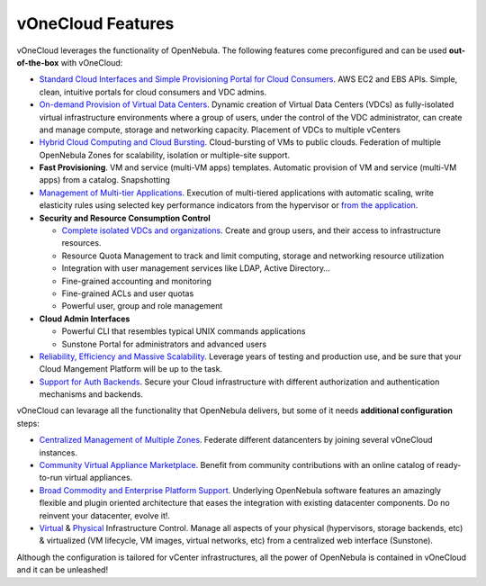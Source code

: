 .. _features:

==================
vOneCloud Features
==================

.. _features_outofthebox:

vOneCloud leverages the functionality of OpenNebula. The following features come preconfigured and can be used **out-of-the-box** with vOneCloud:

* `Standard Cloud Interfaces and Simple Provisioning Portal for Cloud Consumers <http://docs.opennebula.org/4.10/release_notes/release_notes/features.html#standard-cloud-interfaces-and-simple-provisioning-portal-for-cloud-consumers>`__. AWS EC2 and EBS APIs. Simple, clean, intuitive portals for cloud consumers and VDC admins.

* `On-demand Provision of Virtual Data Centers <http://docs.opennebula.org/4.10/release_notes/release_notes/features.html#on-demand-provision-of-virtual-data-centers>`__. Dynamic creation of Virtual Data Centers (VDCs) as fully-isolated virtual infrastructure environments where a group of users, under the control of the VDC administrator, can create and manage compute, storage and networking capacity. Placement of VDCs to multiple vCenters

* `Hybrid Cloud Computing and Cloud Bursting <http://docs.opennebula.org/4.10/release_notes/release_notes/features.html#hybrid-cloud-computing-and-cloud-bursting>`__. Cloud-bursting of VMs to public clouds. Federation of multiple OpenNebula Zones for scalability, isolation or multiple-site support.

* **Fast Provisioning**. VM and service (multi-VM apps) templates. Automatic provision of VM and service (multi-VM apps) from a catalog. Snapshotting

* `Management of Multi-tier Applications <http://docs.opennebula.org/4.10/release_notes/release_notes/features.html#management-of-multi-tier-applications>`__. Execution of multi-tiered applications with automatic scaling, write elasticity rules using selected key performance indicators from the hypervisor or `from the application <http://docs.opennebula.org/4.10/release_notes/release_notes/features.html#gain-insight-into-cloud-applications>`__.

* **Security and Resource Consumption Control**

  * `Complete isolated VDCs and organizations <http://docs.opennebula.org/4.10/release_notes/release_notes/features.html#advanced-multi-tenancy-with-group-management>`__. Create and group users, and their access to infrastructure resources.
  * Resource Quota Management to track and limit computing, storage and networking resource utilization
  * Integration with user management services like LDAP, Active Directory…
  * Fine-grained accounting and monitoring
  * Fine-grained ACLs and user quotas
  * Powerful user, group and role management

* **Cloud Admin Interfaces** 

  * Powerful CLI that resembles typical UNIX commands applications
  * Sunstone Portal for administrators and advanced users

* `Reliability, Efficiency and Massive Scalability <http://docs.opennebula.org/4.10/release_notes/release_notes/features.html#reliability-efficiency-and-massive-scalability>`__. Leverage years of testing and production use, and be sure that your Cloud Mangement Platform will be up to the task.

* `Support for Auth Backends <http://docs.opennebula.org/4.10/release_notes/release_notes/features.html#powerful-user-security-management>`__. Secure your Cloud infrastructure with different authorization and authentication mechanisms and backends.

.. _features_advanceconf:

vOneCloud can levarage all the functionality that OpenNebula delivers, but some of it needs **additional configuration** steps:

* `Centralized Management of Multiple Zones <http://docs.opennebula.org/4.10/release_notes/release_notes/features.html#centralized-management-of-multiple-zones>`__. Federate different datancenters by joining several vOneCloud instances.

* `Community Virtual Appliance Marketplace <http://docs.opennebula.org/4.10/release_notes/release_notes/features.html#community-virtual-appliance-marketplace>`__. Benefit from community contributions with an online catalog of ready-to-run virtual appliances.

* `Broad Commodity and Enterprise Platform Support <http://docs.opennebula.org/4.10/release_notes/release_notes/features.html#broad-commodity-and-enterprise-platform-support>`__. Underlying OpenNebula software features an amazingly flexible and plugin oriented architecture that eases the integration with existing datacenter components. Do no reinvent your datacenter, evolve it!.

* `Virtual <http://docs.opennebula.org/4.10/release_notes/release_notes/features.html#advanced-control-and-monitoring-of-virtual-infrastructure>`__ & `Physical <http://docs.opennebula.org/4.10/release_notes/release_notes/features.html#advanced-control-and-monitoring-of-physical-infrastructure>`__ Infrastructure Control. Manage all aspects of your physical (hypervisors, storage backends, etc) & virtualized (VM lifecycle, VM images, virtual networks, etc) from a centralized web interface (Sunstone).

Although the configuration is tailored for vCenter infrastructures, all the power of OpenNebula is contained in vOneCloud and it can be unleashed!
